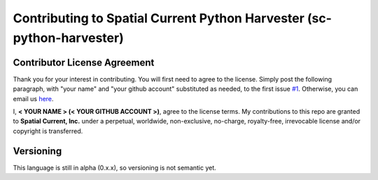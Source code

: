 Contributing to Spatial Current Python Harvester (sc-python-harvester)
==============

Contributor License Agreement
-----------------

Thank you for your interest in contributing.  You will first need to agree to the license.  Simply post the following paragraph, with "your name" and "your github account" substituted as needed, to the first issue `#1`_.  Otherwise, you can email us `here`_.

.. _#1: https://github.com/spatialcurrent/sc-python-harvester/issues/1
.. _here: mailto:opensource@spatialcurrent.io

I, **< YOUR NAME > (< YOUR GITHUB ACCOUNT >)**, agree to the license terms.  My contributions to this repo are granted to **Spatial Current, Inc.** under a perpetual, worldwide, non-exclusive, no-charge, royalty-free, irrevocable license and/or copyright is transferred.

Versioning
-----------------

This language is still in alpha (0.x.x), so versioning is not semantic yet.
